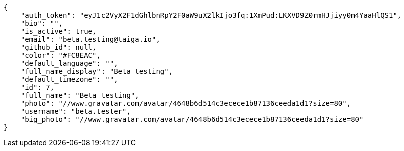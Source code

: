 [source,json]
----
{
    "auth_token": "eyJ1c2VyX2F1dGhlbnRpY2F0aW9uX2lkIjo3fq:1XmPud:LKXVD9Z0rmHJjiyy0m4YaaHlQS1",
    "bio": "",
    "is_active": true,
    "email": "beta.testing@taiga.io",
    "github_id": null,
    "color": "#FC8EAC",
    "default_language": "",
    "full_name_display": "Beta testing",
    "default_timezone": "",
    "id": 7,
    "full_name": "Beta testing",
    "photo": "//www.gravatar.com/avatar/4648b6d514c3ecece1b87136ceeda1d1?size=80",
    "username": "beta.tester",
    "big_photo": "//www.gravatar.com/avatar/4648b6d514c3ecece1b87136ceeda1d1?size=80"
}
----
